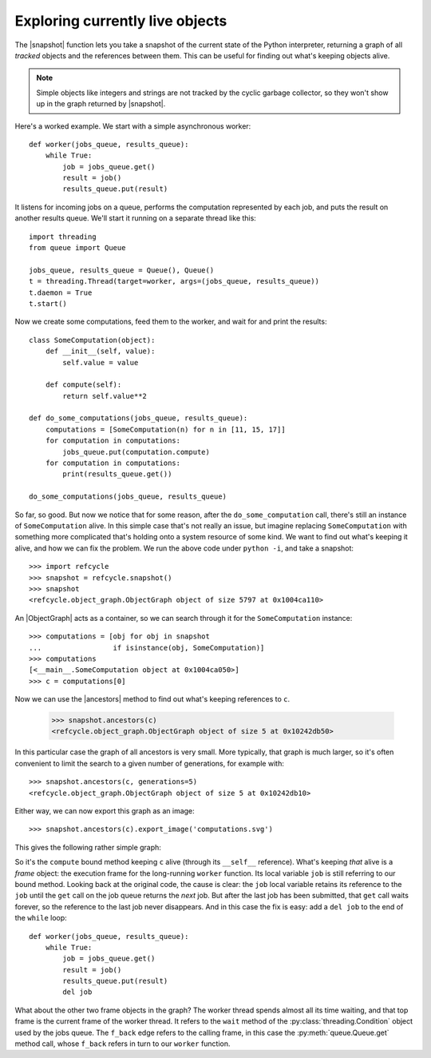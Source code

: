 Exploring currently live objects
--------------------------------

The |snapshot| function lets you take a snapshot of the current state of the
Python interpreter, returning a graph of all *tracked* objects and the
references between them.  This can be useful for finding out what's
keeping objects alive.

.. note::
   Simple objects like integers and strings are not tracked by the cyclic
   garbage collector, so they won't show up in the graph returned by
   |snapshot|.

Here's a worked example.  We start with a simple asynchronous worker::

    def worker(jobs_queue, results_queue):
        while True:
            job = jobs_queue.get()
            result = job()
            results_queue.put(result)

It listens for incoming jobs on a queue, performs the computation represented
by each job, and puts the result on another results queue.  We'll start it
running on a separate thread like this::

    import threading
    from queue import Queue

    jobs_queue, results_queue = Queue(), Queue()
    t = threading.Thread(target=worker, args=(jobs_queue, results_queue))
    t.daemon = True
    t.start()

Now we create some computations, feed them to the worker, and wait for and
print the results::

    class SomeComputation(object):
        def __init__(self, value):
            self.value = value

        def compute(self):
            return self.value**2

    def do_some_computations(jobs_queue, results_queue):
        computations = [SomeComputation(n) for n in [11, 15, 17]]
        for computation in computations:
            jobs_queue.put(computation.compute)
        for computation in computations:
            print(results_queue.get())

    do_some_computations(jobs_queue, results_queue)

So far, so good.  But now we notice that for some reason, after the
``do_some_computation`` call, there's still an instance of ``SomeComputation``
alive.  In this simple case that's not really an issue, but imagine replacing
``SomeComputation`` with something more complicated that's holding onto
a system resource of some kind.  We want to find out what's keeping it alive,
and how we can fix the problem.  We run the above code under ``python -i``, and
take a snapshot::

    >>> import refcycle
    >>> snapshot = refcycle.snapshot()
    >>> snapshot
    <refcycle.object_graph.ObjectGraph object of size 5797 at 0x1004ca110>

An |ObjectGraph| acts as a container, so we can search through it for the
``SomeComputation`` instance::

    >>> computations = [obj for obj in snapshot
    ...                 if isinstance(obj, SomeComputation)]
    >>> computations
    [<__main__.SomeComputation object at 0x1004ca050>]
    >>> c = computations[0]

Now we can use the |ancestors| method to find out what's keeping references to
``c``.

    >>> snapshot.ancestors(c)
    <refcycle.object_graph.ObjectGraph object of size 5 at 0x10242db50>

In this particular case the graph of all ancestors is very small.  More
typically, that graph is much larger, so it's often convenient to limit the
search to a given number of generations, for example with::

    >>> snapshot.ancestors(c, generations=5)
    <refcycle.object_graph.ObjectGraph object of size 5 at 0x10242db10>

Either way, we can now export this graph as an image::

    >>> snapshot.ancestors(c).export_image('computations.svg')

This gives the following rather simple graph:

.. image:: images/computations.*

So it's the ``compute`` bound method keeping ``c`` alive (through its
``__self__`` reference).  What's keeping *that* alive is a *frame* object: the
execution frame for the long-running ``worker`` function.  Its local variable
``job`` is still referring to our bound method.  Looking back at the original
code, the cause is clear: the ``job`` local variable retains its reference to
the ``job`` until the ``get`` call on the job queue returns the *next* job.
But after the last job has been submitted, that ``get`` call waits forever, so
the reference to the last job never disappears.  And in this case the fix is
easy: add a ``del job`` to the end of the ``while`` loop::

    def worker(jobs_queue, results_queue):
        while True:
            job = jobs_queue.get()
            result = job()
            results_queue.put(result)
            del job

What about the other two frame objects in the graph?  The worker thread spends
almost all its time waiting, and that top frame is the current frame of the
worker thread.  It refers to the ``wait`` method of the
:py:class:`threading.Condition` object used by the jobs queue.  The ``f_back``
edge refers to the calling frame, in this case the :py:meth:`queue.Queue.get`
method call, whose ``f_back`` refers in turn to our ``worker`` function.


.. |ObjectGraph| replace:: :class:`~refcycle.object_graph.ObjectGraph`
.. |garbage| replace:: :func:`~refcycle.creators.garbage`
.. |snapshot| replace:: :func:`~refcycle.creators.snapshot`
.. |source_components| replace:: :meth:`~refcycle.i_directed_graph.IDirectedGraph.source_components`
.. |strongly_connected_components| replace:: :meth:`~refcycle.i_directed_graph.IDirectedGraph.strongly_connected_components`
.. |ancestors| replace:: :meth:`~refcycle.i_directed_graph.IDirectedGraph.ancestors`
